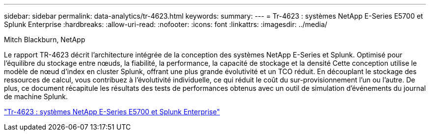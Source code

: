 ---
sidebar: sidebar 
permalink: data-analytics/tr-4623.html 
keywords:  
summary:  
---
= Tr-4623 : systèmes NetApp E-Series E5700 et Splunk Enterprise
:hardbreaks:
:allow-uri-read: 
:nofooter: 
:icons: font
:linkattrs: 
:imagesdir: ../media/


Mitch Blackburn, NetApp

[role="lead"]
Le rapport TR-4623 décrit l'architecture intégrée de la conception des systèmes NetApp E-Series et Splunk. Optimisé pour l'équilibre du stockage entre nœuds, la fiabilité, la performance, la capacité de stockage et la densité Cette conception utilise le modèle de nœud d'index en cluster Splunk, offrant une plus grande évolutivité et un TCO réduit. En découplant le stockage des ressources de calcul, vous contribuez à l'évolutivité individuelle, ce qui réduit le coût du sur-provisionnement l'un ou l'autre. De plus, ce document récapitule les résultats des tests de performances obtenus avec un outil de simulation d'événements du journal de machine Splunk.

link:https://www.netapp.com/pdf.html?item=/media/16851-tr-4623pdf.pdf["Tr-4623 : systèmes NetApp E-Series E5700 et Splunk Enterprise"^]
